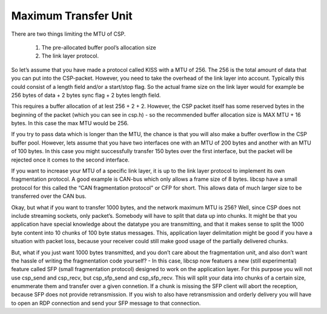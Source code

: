 Maximum Transfer Unit
=====================

There are two things limiting the MTU of CSP.

  1. The pre-allocated buffer pool’s allocation size
  2. The link layer protocol.

So let’s assume that you have made a protocol called KISS with a MTU of 256. The 256 is the total amount of data that you can put into the CSP-packet. However, you need to take the overhead of the link layer into account. Typically this could consist of a length field and/or a start/stop flag. So the actual frame size on the link layer would for example be 256 bytes of data + 2 bytes sync flag + 2 bytes length field.

This requires a buffer allocation of at lest 256 + 2 + 2. However, the CSP packet itself has some reserved bytes in the beginning of the packet (which you can see in csp.h) - so the recommended buffer allocation size is MAX MTU + 16 bytes. In this case the max MTU would be 256.

If you try to pass data which is longer than the MTU, the chance is that you will also make a buffer overflow in the CSP buffer pool. However, lets assume that you have two interfaces one with an MTU of 200 bytes and another with an MTU of 100 bytes. In this case you might successfully transfer 150 bytes over the first interface, but the packet will be rejected once it comes to the second interface.

If you want to increase your MTU of a specific link layer, it is up to the link layer protocol to implement its own fragmentation protocol. A good example is CAN-bus which only allows a frame size of 8 bytes. libcsp have a small protocol for this called the “CAN fragmentation protocol" or CFP for short. This allows data of much larger size to be transferred over the CAN bus.

Okay, but what if you want to transfer 1000 bytes, and the network maximum MTU is 256? Well, since CSP does not include streaming sockets, only packet’s. Somebody will have to split that data up into chunks. It might be that you application have special knowledge about the datatype you are transmitting, and that it makes sense to split the 1000 byte content into 10 chunks of 100 byte status messages. This, application layer delimitation might be good if you have a situation with packet loss, because your receiver could still make good usage of the partially delivered chunks.

But, what if you just want 1000 bytes transmitted, and you don’t care about the fragmentation unit, and also don’t want the hassle of writing the fragmentation code yourself? - In this case, libcsp now featuers a new (still experimental) feature called SFP (small fragmentation protocol) designed to work on the application layer. For this purpose you will not use csp_send and csp_recv, but csp_sfp_send and csp_sfp_recv. This will split your data into chunks of a certain size, enummerate them and transfer over a given connetion. If a chunk is missing the SFP client will abort the reception, because SFP does not provide retransmission. If you wish to also have retransmission and orderly delivery you will have to open an RDP connection and send your SFP message to that connection.
